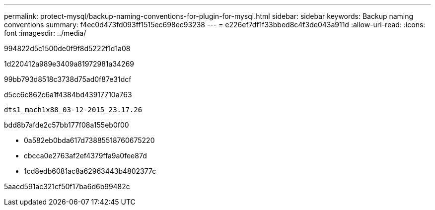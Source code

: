 ---
permalink: protect-mysql/backup-naming-conventions-for-plugin-for-mysql.html 
sidebar: sidebar 
keywords: Backup naming conventions 
summary: f4ec0d473fd093ff1515ec698ec93238 
---
= e226ef7df1f33bbed8c4f3de043a911d
:allow-uri-read: 
:icons: font
:imagesdir: ../media/


[role="lead"]
994822d5c1500de0f9f8d5222f1d1a08

1d220412a989e3409a81972981a34269

99bb793d8518c3738d75ad0f87e31dcf

d5cc6c862c6a1f4384bd43917710a763

[listing]
----
dts1_mach1x88_03-12-2015_23.17.26
----
bdd8b7afde2c57bb177f08a155eb0f00

* 0a582eb0bda617d73885518760675220
* cbcca0e2763af2ef4379ffa9a0fee87d
* 1cd8edb6081ac8a62963443b4802377c


5aacd591ac321cf50f17ba6d6b99482c
